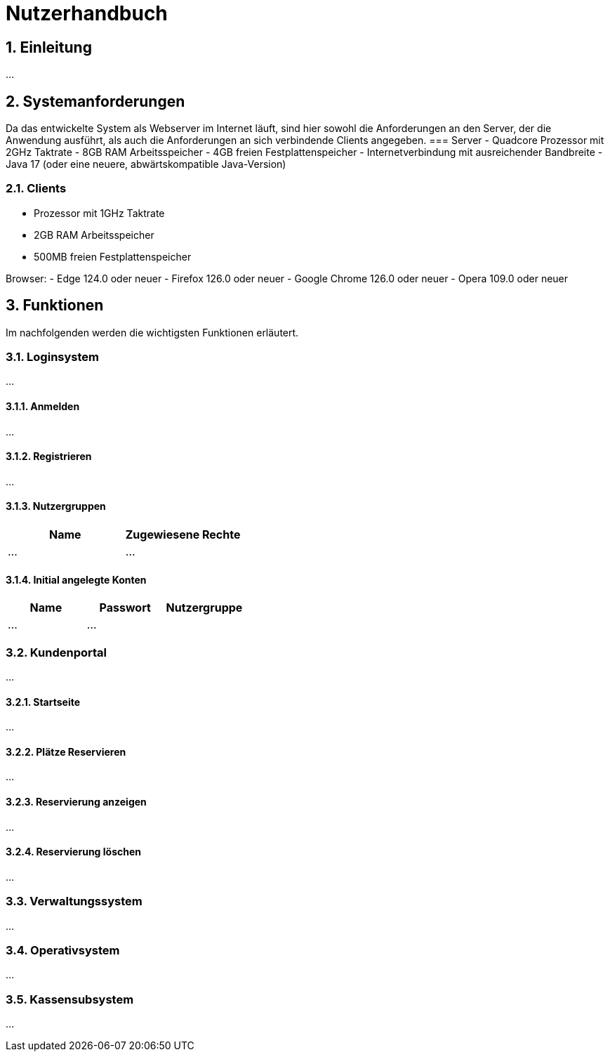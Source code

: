 = Nutzerhandbuch

:toc: left
:toc-title: Inhaltsverzeichnis
:numbered:

== Einleitung

...

== Systemanforderungen
Da das entwickelte System als Webserver im Internet läuft, sind hier sowohl 
die Anforderungen an den Server, der die Anwendung ausführt, als auch die Anforderungen an sich verbindende Clients angegeben.
=== Server
- Quadcore Prozessor mit 2GHz Taktrate
- 8GB RAM Arbeitsspeicher
- 4GB freien Festplattenspeicher
- Internetverbindung mit ausreichender Bandbreite
- Java 17 (oder eine neuere, abwärtskompatible Java-Version)

=== Clients
- Prozessor mit 1GHz Taktrate
- 2GB RAM Arbeitsspeicher
- 500MB freien Festplattenspeicher

Browser:
- Edge 124.0 oder neuer
- Firefox 126.0 oder neuer
- Google Chrome 126.0 oder neuer
- Opera 109.0 oder neuer

== Funktionen
Im nachfolgenden werden die wichtigsten Funktionen erläutert.

=== Loginsystem

...

==== Anmelden

...

==== Registrieren

...

==== Nutzergruppen

[options="header"]
|===
|Name    | Zugewiesene Rechte  
| ...    | ...
|===

==== Initial angelegte Konten
[options="header"]
|===
|Name    | Passwort | Nutzergruppe
| ...    | ...      |    
|===

=== Kundenportal

...

==== Startseite

...

==== Plätze Reservieren

...

==== Reservierung anzeigen

...

==== Reservierung löschen

...

=== Verwaltungssystem

...

=== Operativsystem

...

=== Kassensubsystem

...


